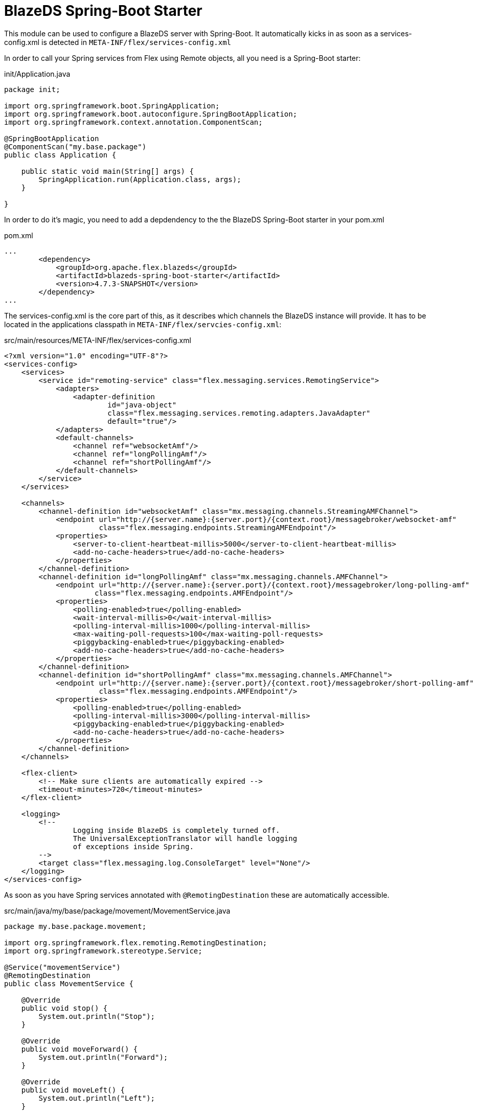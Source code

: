 = BlazeDS Spring-Boot Starter

This module can be used to configure a BlazeDS server with Spring-Boot.
It automatically kicks in as soon as a services-config.xml is detected in
`META-INF/flex/services-config.xml`

In order to call your Spring services from Flex using Remote objects, all
you need is a Spring-Boot starter:

.init/Application.java
----
package init;

import org.springframework.boot.SpringApplication;
import org.springframework.boot.autoconfigure.SpringBootApplication;
import org.springframework.context.annotation.ComponentScan;

@SpringBootApplication
@ComponentScan("my.base.package")
public class Application {

    public static void main(String[] args) {
        SpringApplication.run(Application.class, args);
    }

}
----

In order to do it's magic, you need to add a depdendency to the
the BlazeDS Spring-Boot starter in your pom.xml

.pom.xml
----

...
        <dependency>
            <groupId>org.apache.flex.blazeds</groupId>
            <artifactId>blazeds-spring-boot-starter</artifactId>
            <version>4.7.3-SNAPSHOT</version>
        </dependency>
...

----

The services-config.xml is the core part of this, as it describes
which channels the BlazeDS instance will provide. It has to be located
in the applications classpath in `META-INF/flex/servcies-config.xml`:

.src/main/resources/META-INF/flex/services-config.xml
----
<?xml version="1.0" encoding="UTF-8"?>
<services-config>
    <services>
        <service id="remoting-service" class="flex.messaging.services.RemotingService">
            <adapters>
                <adapter-definition
                        id="java-object"
                        class="flex.messaging.services.remoting.adapters.JavaAdapter"
                        default="true"/>
            </adapters>
            <default-channels>
                <channel ref="websocketAmf"/>
                <channel ref="longPollingAmf"/>
                <channel ref="shortPollingAmf"/>
            </default-channels>
        </service>
    </services>

    <channels>
        <channel-definition id="websocketAmf" class="mx.messaging.channels.StreamingAMFChannel">
            <endpoint url="http://{server.name}:{server.port}/{context.root}/messagebroker/websocket-amf"
                      class="flex.messaging.endpoints.StreamingAMFEndpoint"/>
            <properties>
                <server-to-client-heartbeat-millis>5000</server-to-client-heartbeat-millis>
                <add-no-cache-headers>true</add-no-cache-headers>
            </properties>
        </channel-definition>
        <channel-definition id="longPollingAmf" class="mx.messaging.channels.AMFChannel">
            <endpoint url="http://{server.name}:{server.port}/{context.root}/messagebroker/long-polling-amf"
                     class="flex.messaging.endpoints.AMFEndpoint"/>
            <properties>
                <polling-enabled>true</polling-enabled>
                <wait-interval-millis>0</wait-interval-millis>
                <polling-interval-millis>1000</polling-interval-millis>
                <max-waiting-poll-requests>100</max-waiting-poll-requests>
                <piggybacking-enabled>true</piggybacking-enabled>
                <add-no-cache-headers>true</add-no-cache-headers>
            </properties>
        </channel-definition>
        <channel-definition id="shortPollingAmf" class="mx.messaging.channels.AMFChannel">
            <endpoint url="http://{server.name}:{server.port}/{context.root}/messagebroker/short-polling-amf"
                      class="flex.messaging.endpoints.AMFEndpoint"/>
            <properties>
                <polling-enabled>true</polling-enabled>
                <polling-interval-millis>3000</polling-interval-millis>
                <piggybacking-enabled>true</piggybacking-enabled>
                <add-no-cache-headers>true</add-no-cache-headers>
            </properties>
        </channel-definition>
    </channels>

    <flex-client>
        <!-- Make sure clients are automatically expired -->
        <timeout-minutes>720</timeout-minutes>
    </flex-client>

    <logging>
        <!--
                Logging inside BlazeDS is completely turned off.
                The UniversalExceptionTranslator will handle logging
                of exceptions inside Spring.
        -->
        <target class="flex.messaging.log.ConsoleTarget" level="None"/>
    </logging>
</services-config>
----

As soon as you have Spring services annotated with `@RemotingDestination`
these are automatically accessible.

.src/main/java/my/base/package/movement/MovementService.java
----
package my.base.package.movement;

import org.springframework.flex.remoting.RemotingDestination;
import org.springframework.stereotype.Service;

@Service("movementService")
@RemotingDestination
public class MovementService {

    @Override
    public void stop() {
        System.out.println("Stop");
    }

    @Override
    public void moveForward() {
        System.out.println("Forward");
    }

    @Override
    public void moveLeft() {
        System.out.println("Left");
    }

    @Override
    public void moveRight() {
        System.out.println("Right");
    }

    @Override
    public void moveBack() {
        System.out.println("Back");
    }

}
----

The Flex code for accessing these methods is now:

.src/main/flex/my/base/package/rapiro/movement/MovementService.mxml
----
    <fx:Declarations>
        <s:RemoteObject id="movementService"
                        destination="movementService"
                        endpoint="http://localhost:8080/messagebroker/short-polling-amf"
                        fault="onFault(event)">
            <s:method name="stop" result="onResult(event)"/>
            <s:method name="moveForward" result="onResult(event)"/>
            <s:method name="moveLeft" result="onResult(event)"/>
            <s:method name="moveRight" result="onResult(event)"/>
            <s:method name="moveBack" result="onResult(event)"/>
        </s:RemoteObject>
    </fx:Declarations>
----
